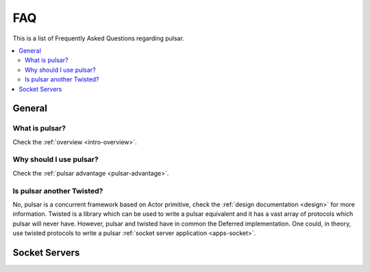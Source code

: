 .. _faq:

.. module:: pulsar

FAQ
===========

This is a list of Frequently Asked Questions regarding pulsar.

.. contents::
    :local:


General
---------------------


What is pulsar?
~~~~~~~~~~~~~~~~~~~~~~~~~~~~~~
Check the :ref:`overview <intro-overview>`.


Why should I use pulsar?
~~~~~~~~~~~~~~~~~~~~~~~~~~~~~~
Check the :ref:`pulsar advantage <pulsar-advantage>`.


Is pulsar another Twisted?
~~~~~~~~~~~~~~~~~~~~~~~~~~~~~~
No, pulsar is a concurrent framework based on Actor primitive, check the
:ref:`design documentation <design>` for more information. Twisted is a library
which can be used to write a pulsar equivalent and it has a vast array of
protocols which pulsar will never have. However, pulsar and twisted have in common
the Deferred implementation. One could, in theory, use twisted protocols to write a
pulsar :ref:`socket server application <apps-socket>`.


Socket Servers
--------------------

